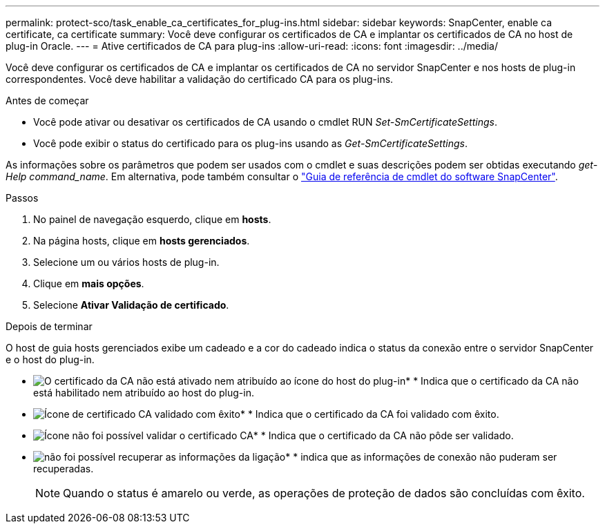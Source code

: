 ---
permalink: protect-sco/task_enable_ca_certificates_for_plug-ins.html 
sidebar: sidebar 
keywords: SnapCenter, enable ca certificate, ca certificate 
summary: Você deve configurar os certificados de CA e implantar os certificados de CA no host de plug-in Oracle. 
---
= Ative certificados de CA para plug-ins
:allow-uri-read: 
:icons: font
:imagesdir: ../media/


[role="lead"]
Você deve configurar os certificados de CA e implantar os certificados de CA no servidor SnapCenter e nos hosts de plug-in correspondentes. Você deve habilitar a validação do certificado CA para os plug-ins.

.Antes de começar
* Você pode ativar ou desativar os certificados de CA usando o cmdlet RUN _Set-SmCertificateSettings_.
* Você pode exibir o status do certificado para os plug-ins usando as _Get-SmCertificateSettings_.


As informações sobre os parâmetros que podem ser usados com o cmdlet e suas descrições podem ser obtidas executando _get-Help command_name_. Em alternativa, pode também consultar o https://docs.netapp.com/us-en/snapcenter-cmdlets-49/index.html["Guia de referência de cmdlet do software SnapCenter"^].

.Passos
. No painel de navegação esquerdo, clique em *hosts*.
. Na página hosts, clique em *hosts gerenciados*.
. Selecione um ou vários hosts de plug-in.
. Clique em *mais opções*.
. Selecione *Ativar Validação de certificado*.


.Depois de terminar
O host de guia hosts gerenciados exibe um cadeado e a cor do cadeado indica o status da conexão entre o servidor SnapCenter e o host do plug-in.

* image:../media/enable_ca_issues_icon.png["O certificado da CA não está ativado nem atribuído ao ícone do host do plug-in"]* * Indica que o certificado da CA não está habilitado nem atribuído ao host do plug-in.
* image:../media/enable_ca_good_icon.png["Ícone de certificado CA validado com êxito"]* * Indica que o certificado da CA foi validado com êxito.
* image:../media/enable_ca_failed_icon.png["Ícone não foi possível validar o certificado CA"]* * Indica que o certificado da CA não pôde ser validado.
* image:../media/enable_ca_undefined_icon.png["não foi possível recuperar as informações da ligação"]* * indica que as informações de conexão não puderam ser recuperadas.
+

NOTE: Quando o status é amarelo ou verde, as operações de proteção de dados são concluídas com êxito.



